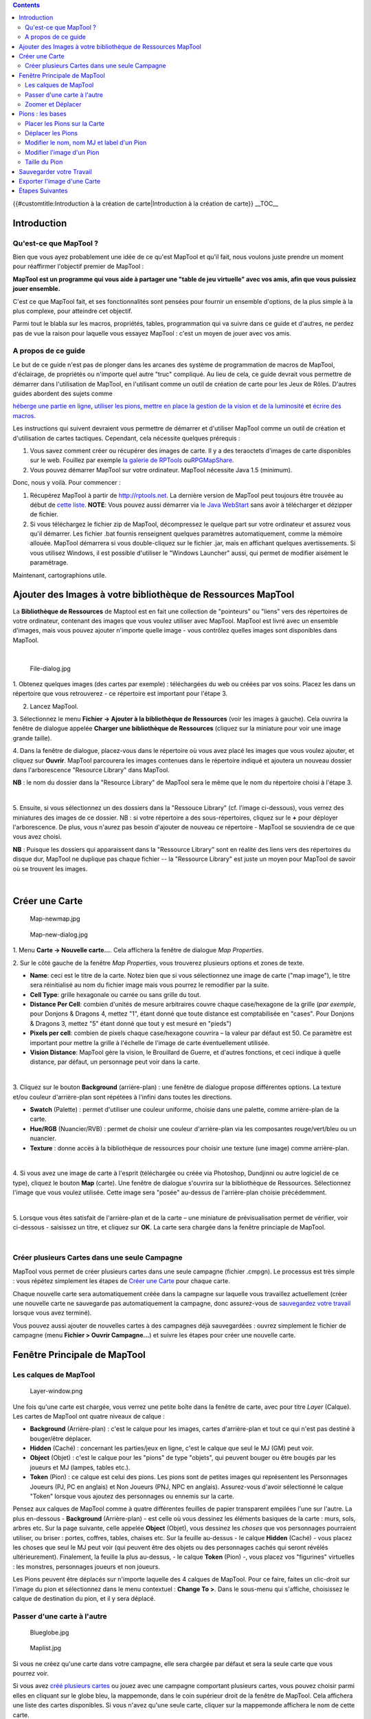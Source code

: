 .. contents::
   :depth: 3
..

.. raw:: mediawiki

   {{Languages|Introduction to Mapping}}

{{#customtitle:Introduction à la création de carte|Introduction à la
création de carte}} __TOC__

Introduction
============

.. _quest_ce_que_maptool:

Qu'est-ce que MapTool ?
-----------------------

Bien que vous ayez probablement une idée de ce qu'est MapTool et qu'il
fait, nous voulons juste prendre un moment pour réaffirmer l'objectif
premier de MapTool :

**MapTool est un programme qui vous aide à partager une "table de jeu
virtuelle" avec vos amis, afin que vous puissiez jouer ensemble.**

C'est ce que MapTool fait, et ses fonctionnalités sont pensées pour
fournir un ensemble d'options, de la plus simple à la plus complexe,
pour atteindre cet objectif.

Parmi tout le blabla sur les macros, propriétés, tables, programmation
qui va suivre dans ce guide et d'autres, ne perdez pas de vue la raison
pour laquelle vous essayez MapTool : c'est un moyen de jouer avec vos
amis.

.. _a_propos_de_ce_guide:

A propos de ce guide
--------------------

Le but de ce guide n'est pas de plonger dans les arcanes des système de
programmation de macros de MapTool, d'éclairage, de propriétés ou
n'importe quel autre "truc" compliqué. Au lieu de cela, ce guide devrait
vous permettre de démarrer dans l'utilisation de MapTool, en l'utilisant
comme un outil de création de carte pour les Jeux de Rôles. D'autres
guides abordent des sujets comme

`héberge une partie en ligne <Introduction_to_Game_Hosting/fr>`__,
`utiliser les pions <Introduction_to_Tokens/fr>`__, `mettre en place la
gestion de la vision et de la
luminosité <Introduction_to_Lights_and_Sights>`__ et `écrire des
macros <Introduction_to_Macro_Writing>`__.

Les instructions qui suivent devraient vous permettre de démarrer et
d'utiliser MapTool comme un outil de création et d'utilisation de cartes
tactiques. Cependant, cela nécessite quelques prérequis :

#. Vous savez comment créer ou récupérer des images de carte. Il y a des
   teraoctets d'images de carte disponibles sur le web. Fouillez par
   exemple `la galerie de RPTools <http://gallery.rptools.net>`__
   ou\ `RPGMapShare <http://www.rpgmapshare.com>`__.

#. Vous pouvez démarrer MapTool sur votre ordinateur. MapTool nécessite
   Java 1.5 (minimum).

Donc, nous y voilà. Pour commencer :

#. Récupérez MapTool à partir de http://rptools.net. La dernière version
   de MapTool peut toujours être trouvée au début de `cette
   liste <http://www.rptools.net/index.php?page=downloads#MapTool>`__.
   **NOTE**: Vous pouvez aussi démarrer via `le Java
   WebStart <http://www.rptools.net/index.php?page=launch>`__ sans avoir
   à télécharger et dézipper de fichier.
#. Si vous téléchargez le fichier zip de MapTool, décompressez le
   quelque part sur votre ordinateur et assurez vous qu'il démarrer. Les
   fichier .bat fournis renseignent quelques paramètres automatiquement,
   comme la mémoire allouée. MapTool démarrera si vous double-cliquez
   sur le fichier .jar, mais en affichant quelques avertissements. Si
   vous utilisez Windows, il est possible d'utiliser le "Windows
   Launcher" aussi, qui permet de modifier aisément le paramétrage.

Maintenant, cartographions utile.

.. _ajouter_des_images_à_votre_bibliothèque_de_ressources_maptool:

Ajouter des Images à votre bibliothèque de Ressources MapTool
=============================================================

La **Bibliothèque de Ressources** de Maptool est en fait une collection
de "pointeurs" ou "liens" vers des répertoires de votre ordinateur,
contenant des images que vous voulez utiliser avec MapTool. MapTool est
livré avec un ensemble d'images, mais vous pouvez ajouter n'importe
quelle image - vous contrôlez quelles images sont disponibles dans
MapTool.

| 
| |Mt-f-addtoreslib.jpg‎|

.. figure:: File-dialog.jpg
   :alt: File-dialog.jpg

   File-dialog.jpg

1. Obtenez quelques images (des cartes par exemple) : téléchargées du
web ou créées par vos soins. Placez les dans un répertoire que vous
retrouverez - ce répertoire est important pour l'étape 3.

2. Lancez MapTool.

3. Sélectionnez le menu **Fichier -> Ajouter à la bibliothèque de
Ressources** (voir les images à gauche). Cela ouvrira la fenêtre de
dialogue appelée **Charger une bibliothèque de Ressources** (cliquez sur
la miniature pour voir une image grande taille).

4. Dans la fenêtre de dialogue, placez-vous dans le répertoire où vous
avez placé les images que vous voulez ajouter, et cliquez sur
**Ouvrir**. MapTool parcourera les images contenues dans le répertoire
indiqué et ajoutera un nouveau dossier dans l'arborescence "Resource
Library" dans MapTool.

**NB** : le nom du dossier dans la "Resource Library" de MapTool sera le
même que le nom du répertoire choisi à l'étape 3.

| 
| |Mtreslib.jpg|

5. Ensuite, si vous sélectionnez un des dossiers dans la "Ressouce
Library" (cf. l'image ci-dessous), vous verrez des miniatures des images
de ce dossier. NB : si votre répertoire a des sous-répertoires, cliquez
sur le **+** pour déployer l'arborescence. De plus, vous n'aurez pas
besoin d'ajouter de nouveau ce répertoire - MapTool se souviendra de ce
que vous avez choisi.

**NB** : Puisque les dossiers qui apparaissent dans la "Ressource
Library" sont en réalité des liens vers des répertoires du disque dur,
MapTool ne duplique pas chaque fichier -- la "Ressource Library" est
juste un moyen pour MapTool de savoir où se trouvent les images.

| 

.. _créer_une_carte:

Créer une Carte
===============

.. figure:: Map-newmap.jpg
   :alt: Map-newmap.jpg

   Map-newmap.jpg

.. figure:: Map-new-dialog.jpg
   :alt: Map-new-dialog.jpg

   Map-new-dialog.jpg

1. Menu **Carte -> Nouvelle carte...**. Cela affichera la fenêtre de
dialogue *Map Properties*.

2. Sur le côté gauche de la fenêtre *Map Properties*, vous trouverez
plusieurs options et zones de texte.

-  **Name**: ceci est le titre de la carte. Notez bien que si vous
   sélectionnez une image de carte ("map image"), le titre sera
   réinitialisé au nom du fichier image mais vous pourrez le remodifier
   par la suite.
-  **Cell Type**: grille hexagonale ou carrée ou sans grille du tout.
-  **Distance Per Cell**: combien d'unités de mesure arbitraires couvre
   chaque case/hexagone de la grille (*par exemple*, pour Donjons &
   Dragons 4, mettez "1", étant donné que toute distance est
   comptabilisée en "cases". Pour Donjons & Dragons 3, mettez "5" étant
   donné que tout y est mesuré en "pieds")
-  **Pixels per cell**: combien de pixels chaque case/hexagone couvrira
   – la valeur par défaut est 50. Ce paramètre est important pour mettre
   la grille à l'échelle de l'image de carte éventuellement utilisée.
-  **Vision Distance**: MapTool gère la vision, le Brouillard de Guerre,
   et d'autres fonctions, et ceci indique à quelle distance, par défaut,
   un personnage peut voir dans la carte.

| 
| |Background-dialog.jpg|

3. Cliquez sur le bouton **Background** (arrière-plan) : une fenêtre de
dialogue propose différentes options. La texture et/ou couleur
d'arrière-plan sont répétées à l'infini dans toutes les directions.

-  **Swatch** (Palette) : permet d'utiliser une couleur uniforme,
   choisie dans une palette, comme arrière-plan de la carte.

-  **Hue/RGB** (Nuancier/RVB) : permet de choisir une couleur
   d'arrière-plan via les composantes rouge/vert/bleu ou un nuancier.
-  **Texture** : donne accès à la bibliothèque de ressources pour
   choisir une texture (une image) comme arrière-plan.

| 
| |Map-mapbutton.jpg|

4. Si vous avez une image de carte à l'esprit (téléchargée ou créée via
Photoshop, Dundjinni ou autre logiciel de ce type), cliquez le bouton
**Map** (carte). Une fenêtre de dialogue s'ouvrira sur la bibliothèque
de Ressources. Sélectionnez l'image que vous voulez utilisée. Cette
image sera "posée" au-dessus de l'arrière-plan choisie précédemment.

| 
| |Map-create-done.jpg|

5. Lorsque vous êtes satisfait de l'arrière-plan et de la carte – une
miniature de prévisualisation permet de vérifier, voir ci-dessous -
saisissez un titre, et cliquez sur **OK**. La carte sera chargée dans la
fenêtre princiaple de MapTool.

| 

.. _créer_plusieurs_cartes_dans_une_seule_campagne:

Créer plusieurs Cartes dans une seule Campagne
----------------------------------------------

MapTool vous permet de créer plusieurs cartes dans une seule campagne
(fichier .cmpgn). Le processus est très simple : vous répétez simplement
les étapes de `Créer une
Carte <Introduction_to_Mapping#Créer_une_Carte>`__ pour chaque carte.

Chaque nouvelle carte sera automatiquement créée dans la campagne sur
laquelle vous travaillez actuellement (créer une nouvelle carte ne
sauvegarde pas automatiquement la campagne, donc assurez-vous de
`sauvegardez votre travail <Introduction_to_Mapping#Saving_Your_Work>`__
lorsque vous avez terminé).

Vous pouvez aussi ajouter de nouvelles cartes à des campagnes déjà
sauvegardées : ouvrez simplement le fichier de campagne (menu **Fichier
> Ouvrir Campagne...**) et suivre les étapes pour créer une nouvelle
carte.

.. _fenêtre_principale_de_maptool:

Fenêtre Principale de MapTool
=============================

.. _les_calques_de_maptool:

Les calques de MapTool
----------------------

.. figure:: Layer-window.png
   :alt: Layer-window.png

   Layer-window.png

Une fois qu'une carte est chargée, vous verrez une petite boîte dans la
fenêtre de carte, avec pour titre *Layer* (Calque). Les cartes de
MapTool ont quatre niveaux de calque :

-  **Background** (Arrière-plan) : c'est le calque pour les images,
   cartes d'arrière-plan et tout ce qui n'est pas destiné à bouger/être
   déplacer.
-  **Hidden** (Caché) : concernant les parties/jeux en ligne, c'est le
   calque que seul le MJ (GM) peut voir.
-  **Object** (Objet) : c'est le calque pour les "pions" de type
   "objets", qui peuvent bouger ou être bougés par les joueurs et MJ
   (lampes, tables etc.).
-  **Token** (Pion) : ce calque est celui des pions. Les pions sont de
   petites images qui représentent les Personnages Joueurs (PJ, PC en
   anglais) et Non Joueurs (PNJ, NPC en anglais). Assurez-vous d'avoir
   sélectionné le calque "Token" lorsque vous ajoutez des personnages ou
   ennemis sur la carte.

Pensez aux calques de MapTool comme à quatre différentes feuilles de
papier transparent empilées l'une sur l'autre. La plus en-dessous -
**Background** (Arrière-plan) - est celle où vous dessinez les éléments
basiques de la carte : murs, sols, arbres etc. Sur la page suivante,
celle appelée **Object** (Objet), vous dessinez les *choses* que vos
personnages pourraient utiliser, ou briser : portes, coffres, tables,
chaises etc. Sur la feuille au-dessus - le calque **Hidden** (Caché) -
vous placez les choses que seul le MJ peut voir (qui peuvent être des
objets ou des personnages cachés qui seront révélés ultérieurement).
Finalement, la feuille la plus au-dessus, - le calque **Token** (Pion)
-, vous placez vos "figurines" virtuelles : les monstres, personnages
joueurs et non joueurs.

Les Pions peuvent être déplacés sur n'importe laquelle des 4 calques de
MapTool. Pour ce faire, faites un clic-droit sur l'image du pion et
sélectionnez dans le menu contextuel : **Change To >**. Dans le
sous-menu qui s'affiche, choisissez le calque de destination du pion, et
il y sera déplacé.

.. _passer_dune_carte_à_lautre:

Passer d'une carte à l'autre
----------------------------

.. figure:: Blueglobe.jpg
   :alt: Blueglobe.jpg

   Blueglobe.jpg

.. figure:: Maplist.jpg
   :alt: Maplist.jpg

   Maplist.jpg

Si vous ne créez qu'une carte dans votre campagne, elle sera chargée par
défaut et sera la seule carte que vous pourrez voir.

Si vous avez `créé plusieurs
cartes <Introduction_to_Mapping#Cr.C3.A9er_plusieurs_Cartes_dans_une_seule_Campagne>`__
ou jouez avec une campagne comportant plusieurs cartes, vous pouvez
choisir parmi elles en cliquant sur le globe bleu, la mappemonde, dans
le coin supérieur droit de la fenêtre de MapTool. Cela affichera une
liste des cartes disponibles. Si vous n'avez qu'une seule carte, cliquer
sur la mappemonde affichera le nom de cette carte.

| 

.. _zoomer_et_déplacer:

Zoomer et Déplacer
------------------

Pour zoomer sur la carte, vous pouvez utiliser la molette de la souris,
ou les touches + et -.

Pour (se) déplacer la carte, faites un clic droit maintenu et bougez la
souris.

.. _pions_les_bases:

Pions : les bases
=================

Les `Pions <Token:token>`__ de MapTool (ou "Tokens") sont de petites
images destinées à représneter de nombreux éléments sur une carte
MapTool. L'usage le plus commun pour les Pions est de représenter les
personnages joueurs (PJ) et non joueurs (PNJ) - en d'autres termes, les
pions prennent la place des figurines sur la table de jeu virtuelle.

Les Pions, comme tout le reste, viennent d'images stockées dans votre
`Bibliothèque de Ressources <Macros:Glossary#R>`__. MapTool met à
disposition des Pions par défaut (et il existe un excellent programme
distinct qui vous permet de créer des Pions :
`TokenTool <http://www.rptools.net/index.php?page=tokentool>`__), ou
vous pouvez utiliser les votres, d'où qu'ils viennent.

Cette section de l'Introduction à la Cartographie ne traite que quelques
uns des aspects les plus communs et basiques des possibilités offertes
par les Pions dans MapTool. Il y a de *nombreuses* fonctionnalités,
trucs et fonctions cool disponibles lorsque l'on travaille avec les
pions - tant qu'elles méritent un guide à part entière.

.. _placer_les_pions_sur_la_carte:

Placer les Pions sur la Carte
-----------------------------

.. figure:: Default-library.jpg
   :alt: Default-library.jpg

   Default-library.jpg

1. Pour visualiser les pions par défaut mentionnés ci-dessus,
sélectionnez le dossier "Default" dans la Bibliothèque de Ressources
(*Resource Library*), et cliquez le **+** pour le développer.

| 
| |Default-tokens.jpg|

2. Sélectionnez le dossier des pions (Tokens).

| 
| |Token-drag-to-map.jpg|

.. figure:: Token-on-map.jpg
   :alt: Token-on-map.jpg

   Token-on-map.jpg

3. Dans la fenêtre en-dessous (où les miniatures apparaissent), utilisez
la souris pour glisser-déposer le pion sur la carte. Le curseur se
transformera en main et vous devez simplement amener le pion sur la
carte et relâchez le bouton de gauche de la souris.

En relâchant le bouton de la souris, le pion apparaîtra sur la carte,
avec le même aspect que la miniature, comme montré dans la capture
d'écran ci-contre.

| 

.. _déplacer_les_pions:

Déplacer les Pions
------------------

Une fois qu'un pion est placé sur la carte, il peut être déplacé en
utilisant la souris (clic gauche maintenu) ou bougé case par case en le
sélectionnant (un clic dessus) puis en utilisant les flèches du clavier
et en pressant la touche **D** pour terminer le mouvement.

Si vous voulez parcourir un chemin complexe (avec des virages), vous
pouvez appuyer sur la touche **Espace** pour créer une ou plusieurs
étapes, en cours de mouvement.

.. _modifier_le_nom_nom_mj_et_label_dun_pion:

Modifier le nom, nom MJ et label d'un Pion
------------------------------------------

.. figure:: Token-default-name.jpg
   :alt: Token-default-name.jpg

   Token-default-name.jpg

.. figure:: Edit-token.jpg
   :alt: Edit-token.jpg

   Edit-token.jpg

On peut assigner jusqu'à trois noms à chaque pion. Quand un pion est
déposé pour la première fois sur la carte, MapTool lui affecte un nom
par défaut (typiquement, le même que le fichier source du pion, sans
l'extension). Par exemple, le pion montré dans l'image ci-dessous a été
déposé depuis le jeu de pions par défaut de MapTool, et son nom par
défaut est "Hero."

Les trois noms possibles, qu'un pion peut avoir, sont :

-  **Token Name** (Nom du Pion): Le nom sous lequel le pion apparaîtra à
   tous les utilisateurs (joueurs, MJ et observateurs). Il est
   obligatoire.

   -  \ **NB**: Assurez-vous que CHAQUE pion sur la carte a un nom
      UNIQUE ! Sinon, les macros de MapTool peuvent fonctionner de
      manière imprévisible.

-  **GM Name**\ (Nom MJ) : Ce nom n'apprait que pour les personnes
   connectés à MapTool avec le rôle de MJ ("GM" en anglais).

-  **Label** (Étiquette): Ce texte apparait (si renseigné) sous le nom
   du pion, et est visible de tous.

Pour modifier un de ces noms :

1. Double-cliquez sur l'image du pion sur la carte. Cela ouvrir la
fenêtre de dialogue **Edit Token** (Modification du Pion), comme le
montre la capture d'écran ci-contre.

| 
| |Edit-token-changednames.jpg|

.. figure:: New-token-names.jpg
   :alt: New-token-names.jpg

   New-token-names.jpg

2. Dnas le champ **Name** (Nom), entrez ce que vous voulez. Dans
l'exemple a été saisi "Bork the Brave" (Bork le Courageux).

3. Dans le champ **GM Name** (Nom MJ), saisissez un nom. Dans l'exemple
"Cork the Cowardly" (Cork le Couard).

4. Dans le champ **Label** (Étiquette), saisissez un qualificatif. Dans
l'exemple "Human Warrior" (Guerrier Humain).

5. Cliquez **OK** pour sauvegarder vos modifications.

Après que vous ayez cliqué sur "Ok", vous constaterez que le pion a
changé :

Vous pouvez réitérer ce processus de modification des noms avec
n'importe quel pion sur la carte.

| 

.. _modifier_limage_dun_pion:

Modifier l'image d'un Pion
--------------------------

Parfois, quand vous créez un nouveau pion, vous voudrez modifier l'image
de celui-ci. Par exemple, vous trouvez une nouvelle image cool que vous
*devez* utiliser pour votre Super Méchant, mais vous avez déjà créer un
pion pour ce personnage - vous ne voudrez pas effacer intégralement le
pion juste pour modifier son image, n'est-ce pas ? A la place, changez
juste l'image du pion en utilisant les étapes suivantes :

.. figure:: Edit-token.jpg
   :alt: Edit-token.jpg

   Edit-token.jpg

1. Assurez d'avoir une nouvelle image pour le pion, au format PNG ou
JPG, déjà disponible dans votre Bibliothèque de Ressources MapTool. Si
vous lisez la section `Ajouter des Images à votre bibliothèque de
Ressources <Introduction_to_Mapping#Ajouter_des_Images_.C3.A0_votre_biblioth.C3.A8que_de_Ressources_MapTool>`__,
au-dessus, cela explique comment obtenir et ajouter des images à votre
Bibliothèque de Ressources : en fait, les images de pion (en fait,
*n'importe quelle* image) peuvent être ajoutées à votre bibliothèque de
ressources de la même façon.

2. Double-cliquez sur le pion pour ouvrir la fenêtre de dialogue **Edit
Token** (Modifier le pion).

| 
| |Edit-token-changeimage.jpg|

3. Dans le coin supérieur gauche de la fenêtre, cliquez sur le petit
signe plus vert.

| 
| |New-image-picked.jpg|

4. Dans la fenêtre de dialogue **Choose Image** (Choisir l'image),
sélectionnez le dossier de la bibliothèque de ressources contenant la
nouvelle image du pion (une bordure rouge et blanche indique l'image
sélectionnée), et cliquez sur **OK**.

| 
| |Token-image-changed.jpg|

5. Une fois le bouton **OK** cliquée, vous êtes ramené à la fenêtre de
modification du pion et vous verrez que l'image du pion a été changée
pour celle que vous venez de choisir.

| 

.. _taille_du_pion:

Taille du Pion
--------------

.. figure:: Token-rightclick.jpg
   :alt: Token-rightclick.jpg

   Token-rightclick.jpg

Par défaut, les pions ont la taille d'une case de la grille (soit 50x50
pixels si vous avez utilisé la taille de la grille proposée par défaut
par MapTool). Si vous faites un clic-droit sur un pion, le menu
contextuel montre de nombreuses options, dont l'une est **Size**
(Taille). Vous pouvez la modifier en choisissant l'une des valeurs
proposées, vous permettant de créer des créatures géantes,
gargantuesques ou petites, minuscules etc. L'image ci-dessous illustre
le menu contextuel d'un pion.

NB : les valeurs de taille ne s'appliquent qu'aux cartes ayant une
grille (rappelez-vous que la grille se définit au moment de la création
de la carte). Sur une carte sans grille, les différentes valeurs de
taille sont plus fines.

| 

.. _sauvegarder_votre_travail:

Sauvegarder votre Travail
=========================

Le format de sauvegarde par défaut de MapTool est appelé un *fichier de
Campagne* (Campaign File). Le fichier de campagne (dont l'extension est
*.cmpgn*) contient les cartes et pions que vous avez mis en place. Si
vous êtes intéressés par ce genre de chose, le fichier de campagne est
en réalité un fichier XML zippé.

Pour sauvegarder votre travail, utilisez le menu **Fichier ->
Enregistrer Campagne**, donnez un nom à votre campagne et voilà tout.

Lorsque vous sauvegardez une campagne, MapTool conserve la position de
tous les pions sur toutes les cartes, ainsi vous pouvez reprendre
l'aventure exactement là où vous l'avez laissée !

.. _exporter_limage_dune_carte:

Exporter l'image d'une Carte
============================

MapTool peut exporter l'image d'une carte vers un fichier PNG. Pour
exporter l'image vers un emplacement de votre choix :

1. Utilisez le menu '''Fichier -> Exporter ''' et choisissez **Capture
d'écran Sous...**.

2. Dans la fenêtre de dialogue qui s'ouvre, choisissez une "View" (Vue)
- soit la vue MJ (GM view), où l'on peut tout voir, ou la vue Joueur
(Player view), où seuls les éléments visibles par les *joueurs* seront
exportés -.

3. Choisissez la destination du fichier en utilisant le bouton Parcourir
(Browse...). Alternativement, vous pouvez l'envoyer vers un serveur FTP.

4. Cliquez **Export**.

.. _étapes_suivantes:

Étapes Suivantes
================

Maintenant que vous savez comment créer une carte basique et y placer
des pions, l'étape suivante est de vous connecter avec quelques amis via
Internet (ou en face à face sur un réseau local) et utiliser tout cela
pour une session de jeu !

Ce sujet est abordé dans `Introduction à l'hébergement de
partie <Introduction_to_Game_Hosting>`__.

`Category:MapTool <Category:MapTool>`__
`Category:Tutorial <Category:Tutorial>`__

.. |Mt-f-addtoreslib.jpg‎| image:: Mt-f-addtoreslib.jpg‎
.. |Mtreslib.jpg| image:: Mtreslib.jpg
.. |Background-dialog.jpg| image:: Background-dialog.jpg
.. |Map-mapbutton.jpg| image:: Map-mapbutton.jpg
.. |Map-create-done.jpg| image:: Map-create-done.jpg
.. |Default-tokens.jpg| image:: Default-tokens.jpg
.. |Token-drag-to-map.jpg| image:: Token-drag-to-map.jpg
.. |Edit-token-changednames.jpg| image:: Edit-token-changednames.jpg
.. |Edit-token-changeimage.jpg| image:: Edit-token-changeimage.jpg
.. |New-image-picked.jpg| image:: New-image-picked.jpg
.. |Token-image-changed.jpg| image:: Token-image-changed.jpg
